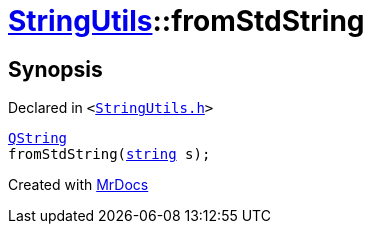 [#StringUtils-fromStdString]
= xref:StringUtils.adoc[StringUtils]::fromStdString
:relfileprefix: ../
:mrdocs:


== Synopsis

Declared in `&lt;https://github.com/PrismLauncher/PrismLauncher/blob/develop/launcher/StringUtils.h#L64[StringUtils&period;h]&gt;`

[source,cpp,subs="verbatim,replacements,macros,-callouts"]
----
xref:QString.adoc[QString]
fromStdString(xref:StringUtils/string.adoc[string] s);
----



[.small]#Created with https://www.mrdocs.com[MrDocs]#
